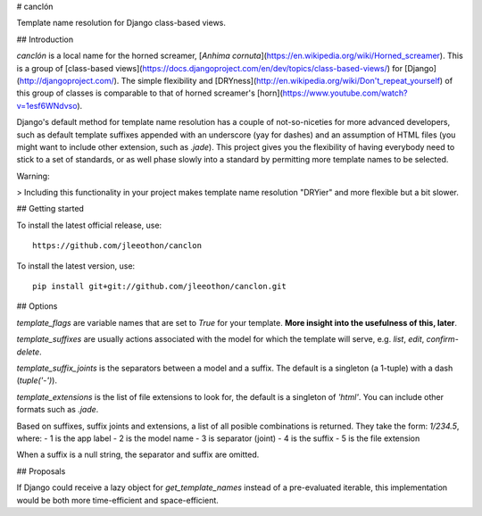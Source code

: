 # canclón

Template name resolution for Django class-based views.

## Introduction

*canclón* is a local name for the horned screamer, [*Anhima cornuta*](https://en.wikipedia.org/wiki/Horned_screamer). This is a group of [class-based views](https://docs.djangoproject.com/en/dev/topics/class-based-views/) for [Django](http://djangoproject.com/). The simple flexibility and [DRYness](http://en.wikipedia.org/wiki/Don't_repeat_yourself) of this group of classes is comparable to that of horned screamer's [horn](https://www.youtube.com/watch?v=1esf6WNdvso).

Django's default method for template name resolution has a couple of not-so-niceties for more advanced developers, such as default template suffixes appended with an underscore (yay for dashes) and an assumption of HTML files (you might want to include other extension, such as `.jade`). This project gives you the flexibility of having everybody need to stick to a set of standards, or as well phase slowly into a standard by permitting more template names to be selected.

Warning:

> Including this functionality in your project makes template name resolution "DRYier" and more flexible but a bit slower.

## Getting started

To install the latest official release, use::

    https://github.com/jleeothon/canclon

To install the latest version, use::

    pip install git+git://github.com/jleeothon/canclon.git

## Options

`template_flags` are variable names that are set to `True` for your template. **More insight into the usefulness of this, later**.

`template_suffixes` are usually actions associated with the model for which the template will serve, e.g. `list`, `edit`, `confirm-delete`.

`template_suffix_joints` is the separators between a model and a suffix. The default is a singleton (a 1-tuple) with a dash (`tuple('-')`).

`template_extensions` is the list of file extensions to look for, the default is a singleton of `'html'`. You can include other formats such as `.jade`.

Based on suffixes, suffix joints and extensions, a list of all posible combinations is returned. They take the form: `1/234.5`, where:
- 1 is the app label
- 2 is the model name
- 3 is separator (joint)
- 4 is the suffix
- 5 is the file extension

When a suffix is a null string, the separator and suffix are omitted.

## Proposals

If Django could receive a lazy object for `get_template_names` instead of a pre-evaluated iterable, this implementation would be both more time-efficient and space-efficient.

